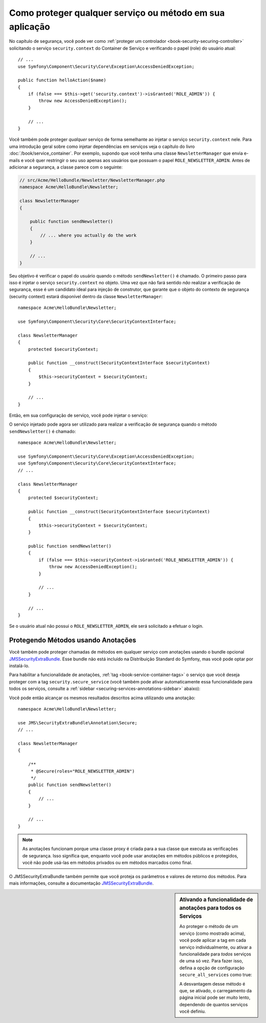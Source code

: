 .. index::
   single: Segurança; Protegendo qualquer serviço
   single: Segurança; Protegendo qualquer método

Como proteger qualquer serviço ou método em sua aplicação
=========================================================

No capítulo de segurança, você pode ver como :ref:`proteger um controlador <book-security-securing-controller>`
solicitando o serviço ``security.context`` do Container de Serviço
e verificando o papel (role) do usuário atual::

    // ...
    use Symfony\Component\Security\Core\Exception\AccessDeniedException;

    public function helloAction($name)
    {
        if (false === $this->get('security.context')->isGranted('ROLE_ADMIN')) {
            throw new AccessDeniedException();
        }

        // ...
    }

Você também pode proteger *qualquer* serviço de forma semelhante ao injetar o serviço ``security.context``
nele. Para uma introdução geral sobre como injetar dependências em
serviços veja o capítulo do livro :doc:`/book/service_container`. Por
exemplo, supondo que você tenha uma classe ``NewsletterManager`` que envia e-mails
e você quer restringir o seu uso apenas aos usuários que possuam o papel
``ROLE_NEWSLETTER_ADMIN``. Antes de adicionar a segurança, a classe parece com o seguinte:

.. code-block:: php

    // src/Acme/HelloBundle/Newsletter/NewsletterManager.php
    namespace Acme\HelloBundle\Newsletter;

    class NewsletterManager
    {

        public function sendNewsletter()
        {
            // ... where you actually do the work
        }

        // ...
    }

Seu objetivo é verificar o papel do usuário quando o método ``sendNewsletter()`` é
chamado. O primeiro passo para isso é injetar o serviço ``security.context``
no objeto. Uma vez que não fará sentido *não* realizar a verificação de
segurança, esse é um candidato ideal para injeção de construtor, que garante
que o objeto do contexto de segurança (security context) estará disponível dentro da classe
``NewsletterManager``::

    namespace Acme\HelloBundle\Newsletter;

    use Symfony\Component\Security\Core\SecurityContextInterface;

    class NewsletterManager
    {
        protected $securityContext;

        public function __construct(SecurityContextInterface $securityContext)
        {
            $this->securityContext = $securityContext;
        }

        // ...
    }

Então, em sua configuração de serviço, você pode injetar o serviço:

.. configuration-block::

    .. code-block:: yaml

        # src/Acme/HelloBundle/Resources/config/services.yml
        parameters:
            newsletter_manager.class: Acme\HelloBundle\Newsletter\NewsletterManager

        services:
            newsletter_manager:
                class:     "%newsletter_manager.class%"
                arguments: ["@security.context"]

    .. code-block:: xml

        <!-- src/Acme/HelloBundle/Resources/config/services.xml -->
        <parameters>
            <parameter key="newsletter_manager.class">Acme\HelloBundle\Newsletter\NewsletterManager</parameter>
        </parameters>

        <services>
            <service id="newsletter_manager" class="%newsletter_manager.class%">
                <argument type="service" id="security.context"/>
            </service>
        </services>

    .. code-block:: php

        // src/Acme/HelloBundle/Resources/config/services.php
        use Symfony\Component\DependencyInjection\Definition;
        use Symfony\Component\DependencyInjection\Reference;

        $container->setParameter('newsletter_manager.class', 'Acme\HelloBundle\Newsletter\NewsletterManager');

        $container->setDefinition('newsletter_manager', new Definition(
            '%newsletter_manager.class%',
            array(new Reference('security.context'))
        ));

O serviço injetado pode agora ser utilizado para realizar a verificação de segurança quando o
método ``sendNewsletter()`` é chamado::

    namespace Acme\HelloBundle\Newsletter;

    use Symfony\Component\Security\Core\Exception\AccessDeniedException;
    use Symfony\Component\Security\Core\SecurityContextInterface;
    // ...

    class NewsletterManager
    {
        protected $securityContext;

        public function __construct(SecurityContextInterface $securityContext)
        {
            $this->securityContext = $securityContext;
        }

        public function sendNewsletter()
        {
            if (false === $this->securityContext->isGranted('ROLE_NEWSLETTER_ADMIN')) {
                throw new AccessDeniedException();
            }

            // ...
        }

        // ...
    }

Se o usuário atual não possui o ``ROLE_NEWSLETTER_ADMIN``, ele
será solicitado a efetuar o login.

Protegendo Métodos usando Anotações
-----------------------------------

Você também pode proteger chamadas de métodos em qualquer serviço com anotações usando o bundle
opcional `JMSSecurityExtraBundle`_. Esse bundle não está incluído na
Distribuição Standard do Symfony, mas você pode optar por instalá-lo.

Para habilitar a funcionalidade de anotações, :ref:`tag <book-service-container-tags>`
o serviço que você deseja proteger com a tag ``security.secure_service``
(você também pode ativar automaticamente essa funcionalidade para todos os serviços, consulte a
:ref:`sidebar <securing-services-annotations-sidebar>` abaixo):

.. configuration-block::

    .. code-block:: yaml

        # src/Acme/HelloBundle/Resources/config/services.yml

        # ...
        services:
            newsletter_manager:
                # ...
                tags:
                    -  { name: security.secure_service }

    .. code-block:: xml

        <!-- src/Acme/HelloBundle/Resources/config/services.xml -->
        <!-- ... -->

        <services>
            <service id="newsletter_manager" class="%newsletter_manager.class%">
                <!-- ... -->
                <tag name="security.secure_service" />
            </service>
        </services>

    .. code-block:: php

        // src/Acme/HelloBundle/Resources/config/services.php
        use Symfony\Component\DependencyInjection\Definition;
        use Symfony\Component\DependencyInjection\Reference;

        $definition = new Definition(
            '%newsletter_manager.class%',
            array(new Reference('security.context'))
        ));
        $definition->addTag('security.secure_service');
        $container->setDefinition('newsletter_manager', $definition);

Você pode então alcançar os mesmos resultados descritos acima utilizando uma anotação::

    namespace Acme\HelloBundle\Newsletter;

    use JMS\SecurityExtraBundle\Annotation\Secure;
    // ...

    class NewsletterManager
    {

        /**
         * @Secure(roles="ROLE_NEWSLETTER_ADMIN")
         */
        public function sendNewsletter()
        {
            // ...
        }

        // ...
    }

.. note::

    As anotações funcionam porque uma classe proxy é criada para a sua classe
    que executa as verificações de segurança. Isso significa que, enquanto você pode usar
    anotações em métodos públicos e protegidos, você não pode usá-las em
    métodos privados ou em métodos marcados como final.

O JMSSecurityExtraBundle também permite que você proteja os parâmetros e valores de
retorno dos métodos. Para mais informações, consulte a documentação
`JMSSecurityExtraBundle`_.

.. _securing-services-annotations-sidebar:

.. sidebar:: Ativando a funcionalidade de anotações para todos os Serviços

    Ao proteger o método de um serviço (como mostrado acima), você pode
    aplicar a tag em cada serviço individualmente, ou ativar a funcionalidade para *todos*
    serviços de uma só vez. Para fazer isso, defina a opção de configuração ``secure_all_services``
    como true:

    .. configuration-block::

        .. code-block:: yaml

            # app/config/config.yml
            jms_security_extra:
                # ...
                secure_all_services: true

        .. code-block:: xml

            <!-- app/config/config.xml -->
            <?xml version="1.0" ?>
            <container xmlns="http://symfony.com/schema/dic/services"
                xmlns:xsi="http://www.w3.org/2001/XMLSchema-instance"
                xmlns:jms-security-extra="http://example.org/schema/dic/jms_security_extra"
                xsi:schemaLocation="http://www.example.com/symfony/schema/ http://www.example.com/symfony/schema/hello-1.0.xsd">

                <!-- ... -->
                <jms-security-extra:config secure-controllers="true" secure-all-services="true" />

            </srv:container>

        .. code-block:: php

            // app/config/config.php
            $container->loadFromExtension('jms_security_extra', array(
                // ...
                'secure_all_services' => true,
            ));

    A desvantagem desse método é que, se ativado, o carregamento da página inicial
    pode ser muito lento, dependendo de quantos serviços você definiu.

.. _`JMSSecurityExtraBundle`: https://github.com/schmittjoh/JMSSecurityExtraBundle
